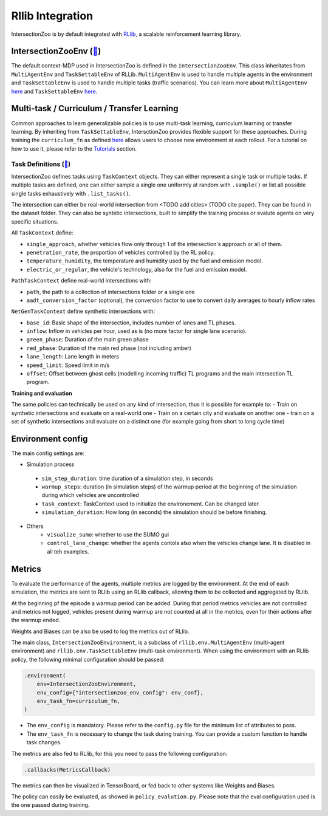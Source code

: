 .. _rllib_integration:

Rllib Integration
=================

IntersectionZoo is by default integrated with `RLlib <https://docs.ray.io/en/latest/rllib/index.html>`_, a scalable reinforcement learning library.

IntersectionZooEnv (`🔗 <https://github.com/mit-wu-lab/IntersectionZoo/blob/main/code/env/environment.py>`_)
------------------

The default context-MDP used in IntersectionZoo is defined in the ``IntersectionZooEnv``. 
This class inheritates from ``MultiAgentEnv`` and ``TaskSettableEnv`` of RLLib. ``MultiAgentEnv`` is used to handle multiple agents in the environment and ``TaskSettableEnv`` is used to handle multiple tasks (traffic scenarios).
You can learn more about ``MultiAgentEnv`` `here <https://docs.ray.io/en/latest/rllib/package_ref/env/multi_agent_env.html#rllib-env-multi-agent-env-multiagentenv>`_ and 
``TaskSettableEnv`` `here <https://docs.ray.io/en/latest/rllib/rllib-advanced-api.html#curriculum-learning>`_.

Multi-task / Curriculum / Transfer Learning
-------------------------------------------

Common approaches to learn generalizable policies is to use multi-task learning, curriculum learning or transfer learning. By inheriting from ``TaskSettableEnv``, IntersctionZoo provides flexible support for these approaches.
During training the ``curriculum_fn`` as defined `here <https://docs.ray.io/en/latest/rllib/rllib-advanced-api.html#curriculum-learning>`_ allows users to choose new environment at each rollout. For a tutorial on how to use it, 
please refer to the `Tutorials <https://intersectionzoo-docs.readthedocs.io/en/latest/tutorial.html>`_ section.

Task Definitions (`🔗 <https://github.com/mit-wu-lab/IntersectionZoo/blob/main/code/env/task_context.py>`_)
^^^^^^^^^^^^^^^^

IntersectionZoo defines tasks using ``TaskContext`` objects. They can either represent a single task or multiple tasks. If multiple tasks are defined, 
one can either sample a single one uniformly at random with ``.sample()`` or list all possible single tasks exhaustively with ``.list_tasks()``.

The intersection can either be real-world intersection from <TODO add cities> (TODO cite paper). They can be found in the dataset folder.
They can also be syntetic intersections, built to simplify the training process or evalute agents on very specific situations.

All ``TaskContext`` define:

- ``single_approach``, whether vehicles flow only through 1 of the intersection's approach or all of them.
- ``penetration_rate``, the proportion of vehicles controlled by the RL policy.
- ``temperature_humidity``, the temperature and humidity used by the fuel and emission model.
- ``electric_or_regular``, the vehicle's technology, also for the fuel and emission model.

``PathTaskContext`` define real-world intersections with:

- ``path``, the path to a collection of intersections folder or a single one
- ``aadt_conversion_factor`` (optional), the conversion factor to use to convert daily averages to hourly inflow rates

``NetGenTaskContext`` define synthetic intersections with:

- ``base_id``: Basic shape of the intersection, includes number of lanes and TL phases.
- ``inflow``: Inflow in vehicles per hour, used as is (no more factor for single lane scenario).
- ``green_phase``: Duration of the main green phase
- ``red_phase``: Duration of the main red phase (not including amber)
- ``lane_length``: Lane length in meters
- ``speed_limit``: Speed limit in m/s
- ``offset``: Offset between ghost cells (modelling incoming traffic) TL programs and the main intersection TL program.

**Training and evaluation**

The same policies can technically be used on any kind of intersection, thus it is possible for example to:
- Train on synthetic intersections and evaluate on a real-world one
- Train on a certain city and evaluate on another one
- train on a set of synthetic intersections and evaluate on a distinct one (for example going from short to long cycle time)


Environment config
------------------

The main config settings are:

- Simulation process
 - ``sim_step_duration``: time duration of a simulation step, in seconds
 - ``warmup_steps``: duration (in simulation steps) of the warmup period at the beginning of the simulation during which vehicles are uncontrolled
 - ``task_context``: TaskContext used to initialize the environement. Can be changed later.
 - ``simulation_duration``: How long (in seconds) the simulation should be before finishing. 
- Others
    - ``visualize_sumo``: whether to use the SUMO gui
    - ``control_lane_change``: whether the agents contols also when the vehicles change lane. It is disabled in all teh examples.

Metrics
-------

To evaluate the performance of the agents, multiple metrics are logged by the environment.
At the end of each simulation, the metrics are sent to RLlib using an RLlib callback, allowing them to be collected and aggregated by RLlib.

At the beginning pf the episode a warmup period can be added. During that period metrics vehicles are not controlled and metrics not logged,
vehicles present during warmup are not counted at all in the metrics, even for their actions after the warmup ended.

Weights and Biases can be also be used to log the metrics out of RLlib.

The main class, ``IntersectionZooEnvironment``, is a subclass of ``rllib.env.MultiAgentEnv`` (multi-agent environment) and ``rllib.env.TaskSettableEnv`` (multi-task environment). When using the environment with an RLlib policy, the following minimal configuration should be passed:

.. code-block:: python

    .environment(
        env=IntersectionZooEnvironment,
        env_config={"intersectionzoo_env_config": env_conf},
        env_task_fn=curriculum_fn,
    )

- The ``env_config`` is mandatory. Please refer to the ``config.py`` file for the minimum list of attributes to pass.
- The ``env_task_fn`` is necessary to change the task during training. You can provide a custom function to handle task changes.

The metrics are also fed to RLlib, for this you need to pass the following configuration:

.. code-block:: python

    .callbacks(MetricsCallback)

The metrics can then be visualized in TensorBoard, or fed back to other systems like Weights and Biases.

The policy can easily be evaluated, as showed in ``policy_evalution.py``. Please note that the eval configuration used is the one passed during training.